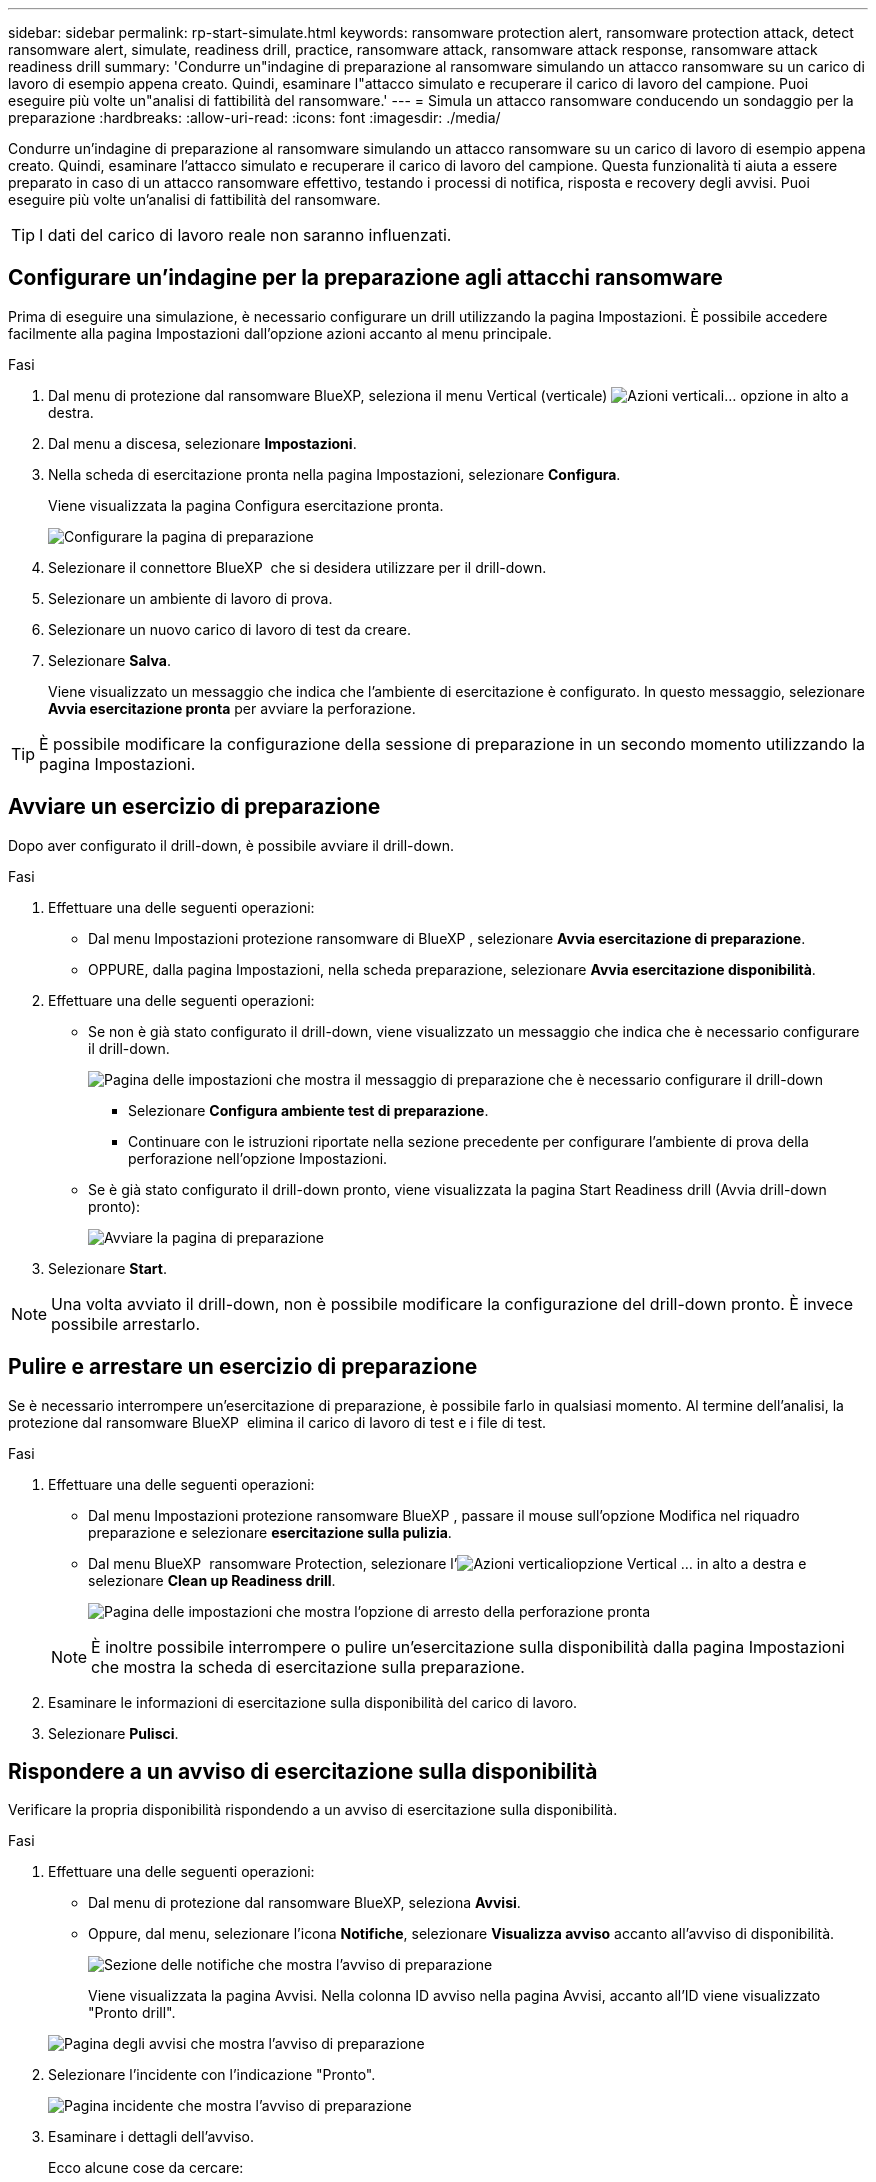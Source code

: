 ---
sidebar: sidebar 
permalink: rp-start-simulate.html 
keywords: ransomware protection alert, ransomware protection attack, detect ransomware alert, simulate, readiness drill, practice, ransomware attack, ransomware attack response, ransomware attack readiness drill 
summary: 'Condurre un"indagine di preparazione al ransomware simulando un attacco ransomware su un carico di lavoro di esempio appena creato. Quindi, esaminare l"attacco simulato e recuperare il carico di lavoro del campione. Puoi eseguire più volte un"analisi di fattibilità del ransomware.' 
---
= Simula un attacco ransomware conducendo un sondaggio per la preparazione
:hardbreaks:
:allow-uri-read: 
:icons: font
:imagesdir: ./media/


[role="lead"]
Condurre un'indagine di preparazione al ransomware simulando un attacco ransomware su un carico di lavoro di esempio appena creato. Quindi, esaminare l'attacco simulato e recuperare il carico di lavoro del campione. Questa funzionalità ti aiuta a essere preparato in caso di un attacco ransomware effettivo, testando i processi di notifica, risposta e recovery degli avvisi. Puoi eseguire più volte un'analisi di fattibilità del ransomware.


TIP: I dati del carico di lavoro reale non saranno influenzati.



== Configurare un'indagine per la preparazione agli attacchi ransomware

Prima di eseguire una simulazione, è necessario configurare un drill utilizzando la pagina Impostazioni. È possibile accedere facilmente alla pagina Impostazioni dall'opzione azioni accanto al menu principale.

.Fasi
. Dal menu di protezione dal ransomware BlueXP, seleziona il menu Vertical (verticale) image:button-actions-vertical.png["Azioni verticali"]... opzione in alto a destra.
. Dal menu a discesa, selezionare *Impostazioni*.
. Nella scheda di esercitazione pronta nella pagina Impostazioni, selezionare *Configura*.
+
Viene visualizzata la pagina Configura esercitazione pronta.

+
image:screen-settings-alert-drill-configure.png["Configurare la pagina di preparazione"]

. Selezionare il connettore BlueXP  che si desidera utilizzare per il drill-down.
. Selezionare un ambiente di lavoro di prova.
. Selezionare un nuovo carico di lavoro di test da creare.
. Selezionare *Salva*.
+
Viene visualizzato un messaggio che indica che l'ambiente di esercitazione è configurato. In questo messaggio, selezionare *Avvia esercitazione pronta* per avviare la perforazione.




TIP: È possibile modificare la configurazione della sessione di preparazione in un secondo momento utilizzando la pagina Impostazioni.



== Avviare un esercizio di preparazione

Dopo aver configurato il drill-down, è possibile avviare il drill-down.

.Fasi
. Effettuare una delle seguenti operazioni:
+
** Dal menu Impostazioni protezione ransomware di BlueXP , selezionare *Avvia esercitazione di preparazione*.
** OPPURE, dalla pagina Impostazioni, nella scheda preparazione, selezionare *Avvia esercitazione disponibilità*.


. Effettuare una delle seguenti operazioni:
+
** Se non è già stato configurato il drill-down, viene visualizzato un messaggio che indica che è necessario configurare il drill-down.
+
image:screen-settings-alert-drill-needtoconfigure.png["Pagina delle impostazioni che mostra il messaggio di preparazione che è necessario configurare il drill-down"]

+
*** Selezionare *Configura ambiente test di preparazione*.
*** Continuare con le istruzioni riportate nella sezione precedente per configurare l'ambiente di prova della perforazione nell'opzione Impostazioni.


** Se è già stato configurato il drill-down pronto, viene visualizzata la pagina Start Readiness drill (Avvia drill-down pronto):
+
image:screen-settings-alert-drill-start.png["Avviare la pagina di preparazione"]



. Selezionare *Start*.



NOTE: Una volta avviato il drill-down, non è possibile modificare la configurazione del drill-down pronto. È invece possibile arrestarlo.



== Pulire e arrestare un esercizio di preparazione

Se è necessario interrompere un'esercitazione di preparazione, è possibile farlo in qualsiasi momento. Al termine dell'analisi, la protezione dal ransomware BlueXP  elimina il carico di lavoro di test e i file di test.

.Fasi
. Effettuare una delle seguenti operazioni:
+
** Dal menu Impostazioni protezione ransomware BlueXP , passare il mouse sull'opzione Modifica nel riquadro preparazione e selezionare *esercitazione sulla pulizia*.
** Dal menu BlueXP  ransomware Protection, selezionare l'image:button-actions-vertical.png["Azioni verticali"]opzione Vertical ... in alto a destra e selezionare *Clean up Readiness drill*.
+
image:screen-settings-alert-drill-cleanup.png["Pagina delle impostazioni che mostra l'opzione di arresto della perforazione pronta"]

+

NOTE: È inoltre possibile interrompere o pulire un'esercitazione sulla disponibilità dalla pagina Impostazioni che mostra la scheda di esercitazione sulla preparazione.



. Esaminare le informazioni di esercitazione sulla disponibilità del carico di lavoro.
. Selezionare *Pulisci*.




== Rispondere a un avviso di esercitazione sulla disponibilità

Verificare la propria disponibilità rispondendo a un avviso di esercitazione sulla disponibilità.

.Fasi
. Effettuare una delle seguenti operazioni:
+
** Dal menu di protezione dal ransomware BlueXP, seleziona *Avvisi*.
** Oppure, dal menu, selezionare l'icona *Notifiche*, selezionare *Visualizza avviso* accanto all'avviso di disponibilità.
+
image:screen-notifications-alert-drill.png["Sezione delle notifiche che mostra l'avviso di preparazione"]

+
Viene visualizzata la pagina Avvisi. Nella colonna ID avviso nella pagina Avvisi, accanto all'ID viene visualizzato "Pronto drill".

+
image:screen-alerts-readiness.png["Pagina degli avvisi che mostra l'avviso di preparazione"]



. Selezionare l'incidente con l'indicazione "Pronto".
+
image:screen-alerts-readiness-incidents.png["Pagina incidente che mostra l'avviso di preparazione"]

. Esaminare i dettagli dell'avviso.
+
Ecco alcune cose da cercare:

+
** Osservare il tipo di attacco potenziale. Se il tipo indica che un utente è sospetto di attività dannosa, rivedere il nome utente.
+
*** È possibile bloccare l'utente selezionando *Blocca utente*.
*** È inoltre possibile esaminare l'utente in Data Infrastructure Insights workload Security selezionando *indagare sulla sicurezza del carico di lavoro*.


** Esaminare l'attività del file e i processi sospetti:
+
*** Controllare i dati rilevati in entrata rispetto ai dati previsti.
*** Osservare la velocità di creazione dei file rilevati rispetto alla velocità prevista.
*** Controllare la velocità di ridenominazione del file rilevata rispetto alla velocità prevista.
*** Controllare la frequenza di eliminazione rispetto alla frequenza prevista.


** Esaminare l'elenco dei file interessati. Esaminare le estensioni che potrebbero causare l'attacco.
** Determinare l'impatto e la portata dell'attacco esaminando il numero di file e directory interessati.






== Ripristinare il carico di lavoro del test

Dopo aver esaminato l'avviso di preparazione, potrebbe essere necessario ripristinare il carico di lavoro del test.

.Fasi
. Tornare alla pagina Dettagli avviso.
. Se il carico di lavoro del test deve essere ripristinato, procedere come segue:
+
** Selezionare *Segna ripristino necessario*.
** Controllare la conferma e selezionare *Segna ripristino necessario* nella casella di conferma.
+
*** Dal menu di protezione dal ransomware BlueXP, seleziona *Recovery*.
*** Selezionare il carico di lavoro di test che si desidera ripristinare.
*** Selezionare *Restore* (Ripristina).
*** Nella pagina Ripristina, fornire le informazioni per il ripristino:


** Selezionare la copia istantanea di origine.
** Selezionare il volume di destinazione.


. Nella pagina Ripristina revisione, selezionare *Ripristina*.
+
La pagina Recovery (Ripristino) mostra lo stato del ripristino della preparazione come "in corso".

+
Al termine del ripristino, lo stato del carico di lavoro cambia in *ripristinato*.

. Esaminare il carico di lavoro ripristinato.



TIP: Per informazioni dettagliate sul processo di ripristino, vedere link:rp-use-recover.html["Ripristino in seguito a un attacco ransomware (dopo la neutralizzazione degli incidenti)"].



== Modificare lo stato degli avvisi dopo l'esercitazione di preparazione

Dopo aver esaminato l'avviso di verifica della disponibilità e aver ripristinato il carico di lavoro, potrebbe essere necessario modificare lo stato dell'avviso.

.Fasi
. Tornare alla pagina Dettagli avviso.
. Selezionare nuovamente l'avviso.
. Indicare lo stato selezionando *Modifica* e modificare lo stato in uno dei seguenti:
+
** Respinto: Se sospetti che l'attività non sia un attacco ransomware, cambia lo stato in respinto.
+

IMPORTANT: Dopo aver licenziato un attacco, non è possibile restituirlo. Se elimini un carico di lavoro, tutte le copie snapshot create automaticamente in risposta al potenziale attacco ransomware verranno eliminate in maniera permanente. Se si ignora l'avviso, l'esercitazione sulla disponibilità viene considerata completata.

** In corso
** Risolto: L'incidente è stato mitigato.






== Esaminare i rapporti sulla esercitazione sulla disponibilità

Al termine dell'esercitazione di preparazione, è possibile rivedere e salvare un rapporto sull'esercitazione.

.Fasi
. Dal menu di protezione dal ransomware di BlueXP, seleziona *Report*.
+
image:screen-reports.png["Pagina dei rapporti che mostra il rapporto di preparazione"]

. Selezionare *esercitazioni per la preparazione* e *Download* per scaricare il report di esercitazione per la preparazione.

